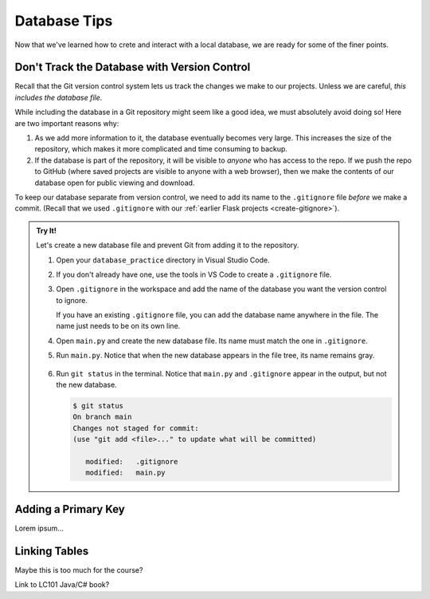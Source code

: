 Database Tips
=============

Now that we've learned how to crete and interact with a local database, we are
ready for some of the finer points.

Don't Track the Database with Version Control
---------------------------------------------

Recall that the Git version control system lets us track the changes we make
to our projects. Unless we are careful, *this includes the database file*.

While including the database in a Git repository might seem like a good idea,
we must absolutely avoid doing so! Here are two important reasons why:

#. As we add more information to it, the database eventually becomes very
   large. This increases the size of the repository, which makes it more
   complicated and time consuming to backup.
#. If the database is part of the repository, it will be visible to *anyone*
   who has access to the repo. If we push the repo to GitHub (where saved
   projects are visible to anyone with a web browser), then we make the
   contents of our database open for public viewing and download.

To keep our database separate from version control, we need to add its name to
the ``.gitignore`` file *before* we make a commit. (Recall that we used
``.gitignore`` with our :ref:`earlier Flask projects <create-gitignore>`).

.. admonition:: Try It!

   Let's create a new database file and prevent Git from adding it to the
   repository.

   #. Open your ``database_practice`` directory in Visual Studio Code.
   #. If you don't already have one, use the tools in VS Code to create a
      ``.gitignore`` file.
   #. Open ``.gitignore`` in the workspace and add the name of the database
      you want the version control to ignore.

      .. sourcecode:: python
         :linenos:

         no_gitting_this.db

      If you have an existing ``.gitignore`` file, you can add the database
      name anywhere in the file. The name just needs to be on its own line.

   #. Open ``main.py`` and create the new database file. Its name must match
      the one in ``.gitignore``.

      .. sourcecode:: python
         :linenos:

         import sqlite3

         database = sqlite3.connect('no_gitting_this.db')
         cursor = database.cursor()

   #. Run ``main.py``. Notice that when the new database appears in the file
      tree, its name remains gray.

      .. figure:: figures/db-ignore.png
         :alt: Showing the file tree with database names greyed out.

   #. Run ``git status`` in the terminal. Notice that ``main.py`` and
      ``.gitignore`` appear in the output, but not the new database.

      .. sourcecode:: bash

         $ git status
         On branch main
         Changes not staged for commit:
         (use "git add <file>..." to update what will be committed)

            modified:   .gitignore
            modified:   main.py

Adding a Primary Key
--------------------

Lorem ipsum...

Linking Tables
--------------

Maybe this is too much for the course?

Link to LC101 Java/C# book?
